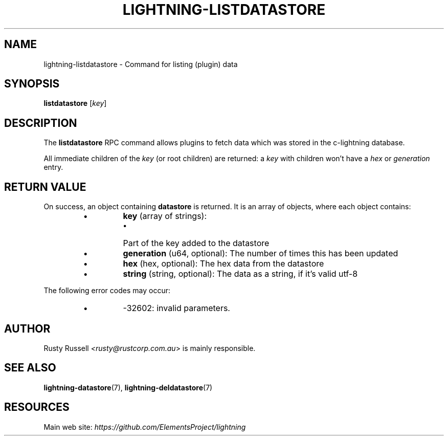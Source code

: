 .TH "LIGHTNING-LISTDATASTORE" "7" "" "" "lightning-listdatastore"
.SH NAME
lightning-listdatastore - Command for listing (plugin) data
.SH SYNOPSIS

\fBlistdatastore\fR [\fIkey\fR]

.SH DESCRIPTION

The \fBlistdatastore\fR RPC command allows plugins to fetch data which was
stored in the c-lightning database\.


All immediate children of the \fIkey\fR (or root children) are returned:
a \fIkey\fR with children won't have a \fIhex\fR or \fIgeneration\fR entry\.

.SH RETURN VALUE

On success, an object containing \fBdatastore\fR is returned\.  It is an array of objects, where each object contains:

.RS
.IP \[bu]
\fBkey\fR (array of strings):
.RS
.IP \[bu]
Part of the key added to the datastore

.RE

.IP \[bu]
\fBgeneration\fR (u64, optional): The number of times this has been updated
.IP \[bu]
\fBhex\fR (hex, optional): The hex data from the datastore
.IP \[bu]
\fBstring\fR (string, optional): The data as a string, if it's valid utf-8

.RE

The following error codes may occur:

.RS
.IP \[bu]
-32602: invalid parameters\.

.RE
.SH AUTHOR

Rusty Russell \fI<rusty@rustcorp.com.au\fR> is mainly responsible\.

.SH SEE ALSO

\fBlightning-datastore\fR(7), \fBlightning-deldatastore\fR(7)

.SH RESOURCES

Main web site: \fIhttps://github.com/ElementsProject/lightning\fR

\" SHA256STAMP:7e165fb1ff5774c381d2a05d85b51b58dc195ddfa7142928a86cb1e2b6d8f040
